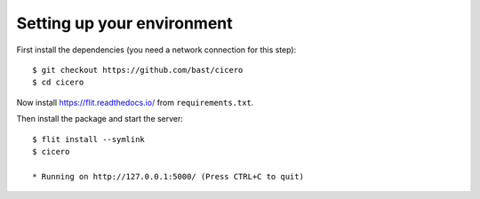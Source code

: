 

Setting up your environment
===========================

First install the dependencies (you need a network connection for this step)::

  $ git checkout https://github.com/bast/cicero
  $ cd cicero

Now install https://flit.readthedocs.io/ from ``requirements.txt``.

Then install the package and start the server::

  $ flit install --symlink
  $ cicero

  * Running on http://127.0.0.1:5000/ (Press CTRL+C to quit)
